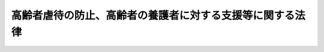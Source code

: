 .. _H17HO124:

==========================================================
高齢者虐待の防止、高齢者の養護者に対する支援等に関する法律
==========================================================

.. raw:: html
    
    
    <b>高齢者虐待の防止、高齢者の養護者に対する支援等に関する法律<br>
    （平成十七年十一月九日法律第百二十四号）</b><br><br><div align="right">最終改正：平成二三年六月二四日法律第七九号</div><br><a name="0000000000000000000000000000000000000000000000000000000000000000000000000000000"></a>
    <br>
    　<a href="#1000000000001000000000000000000000000000000000000000000000000000000000000000000" target="data">第一章　総則（第一条―第五条）</a>
    <br>
    　<a href="#1000000000002000000000000000000000000000000000000000000000000000000000000000000" target="data">第二章　養護者による高齢者虐待の防止、養護者に対する支援等（第六条―第十九条）</a>
    <br>
    　<a href="#1000000000003000000000000000000000000000000000000000000000000000000000000000000" target="data">第三章　養介護施設従事者等による高齢者虐待の防止等（第二十条―第二十五条）</a>
    <br>
    　<a href="#1000000000004000000000000000000000000000000000000000000000000000000000000000000" target="data">第四章　雑則（第二十六条―第二十八条）</a>
    <br>
    　<a href="#1000000000005000000000000000000000000000000000000000000000000000000000000000000" target="data">第五章　罰則（第二十九条・第三十条）</a>
    <br>
    　<a href="#5000000000000000000000000000000000000000000000000000000000000000000000000000000" target="data">附則</a>
    <br><p>　　　<b><a name="1000000000001000000000000000000000000000000000000000000000000000000000000000000">第一章　総則</a>
    </b>
    </p><p>
    </p><div class="arttitle"><a name="1000000000000000000000000000000000000000000000000100000000000000000000000000000">（目的）</a>
    </div><div class="item"><b>第一条</b>
    <a name="1000000000000000000000000000000000000000000000000100000000001000000000000000000"></a>
    　この法律は、高齢者に対する虐待が深刻な状況にあり、高齢者の尊厳の保持にとって高齢者に対する虐待を防止することが極めて重要であること等にかんがみ、高齢者虐待の防止等に関する国等の責務、高齢者虐待を受けた高齢者に対する保護のための措置、養護者の負担の軽減を図ること等の養護者に対する養護者による高齢者虐待の防止に資する支援（以下「養護者に対する支援」という。）のための措置等を定めることにより、高齢者虐待の防止、養護者に対する支援等に関する施策を促進し、もって高齢者の権利利益の擁護に資することを目的とする。
    </div>
    
    <p>
    </p><div class="arttitle"><a name="1000000000000000000000000000000000000000000000000200000000000000000000000000000">（定義等）</a>
    </div><div class="item"><b>第二条</b>
    <a name="1000000000000000000000000000000000000000000000000200000000001000000000000000000"></a>
    　この法律において「高齢者」とは、六十五歳以上の者をいう。
    </div>
    <div class="item"><b><a name="1000000000000000000000000000000000000000000000000200000000002000000000000000000">２</a>
    </b>
    　この法律において「養護者」とは、高齢者を現に養護する者であって養介護施設従事者等（第五項第一号の施設の業務に従事する者及び同項第二号の事業において業務に従事する者をいう。以下同じ。）以外のものをいう。
    </div>
    <div class="item"><b><a name="1000000000000000000000000000000000000000000000000200000000003000000000000000000">３</a>
    </b>
    　この法律において「高齢者虐待」とは、養護者による高齢者虐待及び養介護施設従事者等による高齢者虐待をいう。
    </div>
    <div class="item"><b><a name="1000000000000000000000000000000000000000000000000200000000004000000000000000000">４</a>
    </b>
    　この法律において「養護者による高齢者虐待」とは、次のいずれかに該当する行為をいう。
    <div class="number"><b><a name="1000000000000000000000000000000000000000000000000200000000004000000001000000000">一</a>
    </b>
    　養護者がその養護する高齢者について行う次に掲げる行為<div class="para1"><b>イ</b>　高齢者の身体に外傷が生じ、又は生じるおそれのある暴行を加えること。</div>
    <div class="para1"><b>ロ</b>　高齢者を衰弱させるような著しい減食又は長時間の放置、養護者以外の同居人によるイ、ハ又はニに掲げる行為と同様の行為の放置等養護を著しく怠ること。</div>
    <div class="para1"><b>ハ</b>　高齢者に対する著しい暴言又は著しく拒絶的な対応その他の高齢者に著しい心理的外傷を与える言動を行うこと。</div>
    <div class="para1"><b>ニ</b>　高齢者にわいせつな行為をすること又は高齢者をしてわいせつな行為をさせること。</div>
    
    </div>
    <div class="number"><b><a name="1000000000000000000000000000000000000000000000000200000000004000000002000000000">二</a>
    </b>
    　養護者又は高齢者の親族が当該高齢者の財産を不当に処分することその他当該高齢者から不当に財産上の利益を得ること。
    </div>
    </div>
    <div class="item"><b><a name="1000000000000000000000000000000000000000000000000200000000005000000000000000000">５</a>
    </b>
    　この法律において「養介護施設従事者等による高齢者虐待」とは、次のいずれかに該当する行為をいう。
    <div class="number"><b><a name="1000000000000000000000000000000000000000000000000200000000005000000001000000000">一</a>
    </b>
    　<a href="/cgi-bin/idxrefer.cgi?H_FILE=%8f%ba%8e%4f%94%aa%96%40%88%ea%8e%4f%8e%4f&amp;REF_NAME=%98%56%90%6c%95%9f%8e%83%96%40&amp;ANCHOR_F=&amp;ANCHOR_T=" target="inyo">老人福祉法</a>
    （昭和三十八年法律第百三十三号）<a href="/cgi-bin/idxrefer.cgi?H_FILE=%8f%ba%8e%4f%94%aa%96%40%88%ea%8e%4f%8e%4f&amp;REF_NAME=%91%e6%8c%dc%8f%f0%82%cc%8e%4f&amp;ANCHOR_F=1000000000000000000000000000000000000000000000000500300000000000000000000000000&amp;ANCHOR_T=1000000000000000000000000000000000000000000000000500300000000000000000000000000#1000000000000000000000000000000000000000000000000500300000000000000000000000000" target="inyo">第五条の三</a>
    に規定する老人福祉施設若しくは<a href="/cgi-bin/idxrefer.cgi?H_FILE=%8f%ba%8e%4f%94%aa%96%40%88%ea%8e%4f%8e%4f&amp;REF_NAME=%93%af%96%40%91%e6%93%f1%8f%5c%8b%e3%8f%f0%91%e6%88%ea%8d%80&amp;ANCHOR_F=1000000000000000000000000000000000000000000000002900000000001000000000000000000&amp;ANCHOR_T=1000000000000000000000000000000000000000000000002900000000001000000000000000000#1000000000000000000000000000000000000000000000002900000000001000000000000000000" target="inyo">同法第二十九条第一項</a>
    に規定する有料老人ホーム又は<a href="/cgi-bin/idxrefer.cgi?H_FILE=%95%bd%8b%e3%96%40%88%ea%93%f1%8e%4f&amp;REF_NAME=%89%ee%8c%ec%95%db%8c%af%96%40&amp;ANCHOR_F=&amp;ANCHOR_T=" target="inyo">介護保険法</a>
    （平成九年法律第百二十三号）<a href="/cgi-bin/idxrefer.cgi?H_FILE=%95%bd%8b%e3%96%40%88%ea%93%f1%8e%4f&amp;REF_NAME=%91%e6%94%aa%8f%f0%91%e6%93%f1%8f%5c%88%ea%8d%80&amp;ANCHOR_F=1000000000000000000000000000000000000000000000000800000000021000000000000000000&amp;ANCHOR_T=1000000000000000000000000000000000000000000000000800000000021000000000000000000#1000000000000000000000000000000000000000000000000800000000021000000000000000000" target="inyo">第八条第二十一項</a>
    に規定する地域密着型介護老人福祉施設、<a href="/cgi-bin/idxrefer.cgi?H_FILE=%95%bd%8b%e3%96%40%88%ea%93%f1%8e%4f&amp;REF_NAME=%93%af%8f%f0%91%e6%93%f1%8f%5c%98%5a%8d%80&amp;ANCHOR_F=1000000000000000000000000000000000000000000000000800000000026000000000000000000&amp;ANCHOR_T=1000000000000000000000000000000000000000000000000800000000026000000000000000000#1000000000000000000000000000000000000000000000000800000000026000000000000000000" target="inyo">同条第二十六項</a>
    に規定する介護老人福祉施設、<a href="/cgi-bin/idxrefer.cgi?H_FILE=%95%bd%8b%e3%96%40%88%ea%93%f1%8e%4f&amp;REF_NAME=%93%af%8f%f0%91%e6%93%f1%8f%5c%8e%b5%8d%80&amp;ANCHOR_F=1000000000000000000000000000000000000000000000000800000000027000000000000000000&amp;ANCHOR_T=1000000000000000000000000000000000000000000000000800000000027000000000000000000#1000000000000000000000000000000000000000000000000800000000027000000000000000000" target="inyo">同条第二十七項</a>
    に規定する介護老人保健施設若しくは<a href="/cgi-bin/idxrefer.cgi?H_FILE=%95%bd%8b%e3%96%40%88%ea%93%f1%8e%4f&amp;REF_NAME=%93%af%96%40%91%e6%95%53%8f%5c%8c%dc%8f%f0%82%cc%8e%6c%8f%5c%98%5a%91%e6%88%ea%8d%80&amp;ANCHOR_F=1000000000000000000000000000000000000000000000011504600000001000000000000000000&amp;ANCHOR_T=1000000000000000000000000000000000000000000000011504600000001000000000000000000#1000000000000000000000000000000000000000000000011504600000001000000000000000000" target="inyo">同法第百十五条の四十六第一項</a>
    に規定する地域包括支援センター（以下「養介護施設」という。）の業務に従事する者が、当該養介護施設に入所し、その他当該養介護施設を利用する高齢者について行う次に掲げる行為<div class="para1"><b>イ</b>　高齢者の身体に外傷が生じ、又は生じるおそれのある暴行を加えること。</div>
    <div class="para1"><b>ロ</b>　高齢者を衰弱させるような著しい減食又は長時間の放置その他の高齢者を養護すべき職務上の義務を著しく怠ること。</div>
    <div class="para1"><b>ハ</b>　高齢者に対する著しい暴言又は著しく拒絶的な対応その他の高齢者に著しい心理的外傷を与える言動を行うこと。</div>
    <div class="para1"><b>ニ</b>　高齢者にわいせつな行為をすること又は高齢者をしてわいせつな行為をさせること。</div>
    <div class="para1"><b>ホ</b>　高齢者の財産を不当に処分することその他当該高齢者から不当に財産上の利益を得ること。</div>
    
    </div>
    <div class="number"><b><a name="1000000000000000000000000000000000000000000000000200000000005000000002000000000">二</a>
    </b>
    　<a href="/cgi-bin/idxrefer.cgi?H_FILE=%8f%ba%8e%4f%94%aa%96%40%88%ea%8e%4f%8e%4f&amp;REF_NAME=%98%56%90%6c%95%9f%8e%83%96%40%91%e6%8c%dc%8f%f0%82%cc%93%f1%91%e6%88%ea%8d%80&amp;ANCHOR_F=1000000000000000000000000000000000000000000000000500200000001000000000000000000&amp;ANCHOR_T=1000000000000000000000000000000000000000000000000500200000001000000000000000000#1000000000000000000000000000000000000000000000000500200000001000000000000000000" target="inyo">老人福祉法第五条の二第一項</a>
    に規定する老人居宅生活支援事業又は<a href="/cgi-bin/idxrefer.cgi?H_FILE=%95%bd%8b%e3%96%40%88%ea%93%f1%8e%4f&amp;REF_NAME=%89%ee%8c%ec%95%db%8c%af%96%40%91%e6%94%aa%8f%f0%91%e6%88%ea%8d%80&amp;ANCHOR_F=1000000000000000000000000000000000000000000000000800000000001000000000000000000&amp;ANCHOR_T=1000000000000000000000000000000000000000000000000800000000001000000000000000000#1000000000000000000000000000000000000000000000000800000000001000000000000000000" target="inyo">介護保険法第八条第一項</a>
    に規定する居宅サービス事業、<a href="/cgi-bin/idxrefer.cgi?H_FILE=%95%bd%8b%e3%96%40%88%ea%93%f1%8e%4f&amp;REF_NAME=%93%af%8f%f0%91%e6%8f%5c%8e%6c%8d%80&amp;ANCHOR_F=1000000000000000000000000000000000000000000000000800000000014000000000000000000&amp;ANCHOR_T=1000000000000000000000000000000000000000000000000800000000014000000000000000000#1000000000000000000000000000000000000000000000000800000000014000000000000000000" target="inyo">同条第十四項</a>
    に規定する地域密着型サービス事業、<a href="/cgi-bin/idxrefer.cgi?H_FILE=%95%bd%8b%e3%96%40%88%ea%93%f1%8e%4f&amp;REF_NAME=%93%af%8f%f0%91%e6%93%f1%8f%5c%8e%4f%8d%80&amp;ANCHOR_F=1000000000000000000000000000000000000000000000000800000000023000000000000000000&amp;ANCHOR_T=1000000000000000000000000000000000000000000000000800000000023000000000000000000#1000000000000000000000000000000000000000000000000800000000023000000000000000000" target="inyo">同条第二十三項</a>
    に規定する居宅介護支援事業、<a href="/cgi-bin/idxrefer.cgi?H_FILE=%95%bd%8b%e3%96%40%88%ea%93%f1%8e%4f&amp;REF_NAME=%93%af%96%40%91%e6%94%aa%8f%f0%82%cc%93%f1%91%e6%88%ea%8d%80&amp;ANCHOR_F=1000000000000000000000000000000000000000000000000800200000001000000000000000000&amp;ANCHOR_T=1000000000000000000000000000000000000000000000000800200000001000000000000000000#1000000000000000000000000000000000000000000000000800200000001000000000000000000" target="inyo">同法第八条の二第一項</a>
    に規定する介護予防サービス事業、<a href="/cgi-bin/idxrefer.cgi?H_FILE=%95%bd%8b%e3%96%40%88%ea%93%f1%8e%4f&amp;REF_NAME=%93%af%8f%f0%91%e6%8f%5c%8e%6c%8d%80&amp;ANCHOR_F=1000000000000000000000000000000000000000000000000800200000014000000000000000000&amp;ANCHOR_T=1000000000000000000000000000000000000000000000000800200000014000000000000000000#1000000000000000000000000000000000000000000000000800200000014000000000000000000" target="inyo">同条第十四項</a>
    に規定する地域密着型介護予防サービス事業若しくは<a href="/cgi-bin/idxrefer.cgi?H_FILE=%95%bd%8b%e3%96%40%88%ea%93%f1%8e%4f&amp;REF_NAME=%93%af%8f%f0%91%e6%8f%5c%94%aa%8d%80&amp;ANCHOR_F=1000000000000000000000000000000000000000000000000800200000018000000000000000000&amp;ANCHOR_T=1000000000000000000000000000000000000000000000000800200000018000000000000000000#1000000000000000000000000000000000000000000000000800200000018000000000000000000" target="inyo">同条第十八項</a>
    に規定する介護予防支援事業（以下「養介護事業」という。）において業務に従事する者が、当該養介護事業に係るサービスの提供を受ける高齢者について行う前号イからホまでに掲げる行為
    </div>
    </div>
    <div class="item"><b><a name="1000000000000000000000000000000000000000000000000200000000006000000000000000000">６</a>
    </b>
    　六十五歳未満の者であって養介護施設に入所し、その他養介護施設を利用し、又は養介護事業に係るサービスの提供を受ける障害者（<a href="/cgi-bin/idxrefer.cgi?H_FILE=%8f%ba%8e%6c%8c%dc%96%40%94%aa%8e%6c&amp;REF_NAME=%8f%e1%8a%51%8e%d2%8a%ee%96%7b%96%40&amp;ANCHOR_F=&amp;ANCHOR_T=" target="inyo">障害者基本法</a>
    （昭和四十五年法律第八十四号）<a href="/cgi-bin/idxrefer.cgi?H_FILE=%8f%ba%8e%6c%8c%dc%96%40%94%aa%8e%6c&amp;REF_NAME=%91%e6%93%f1%8f%f0%91%e6%88%ea%8d%86&amp;ANCHOR_F=1000000000000000000000000000000000000000000000000200000000006000000001000000000&amp;ANCHOR_T=1000000000000000000000000000000000000000000000000200000000006000000001000000000#1000000000000000000000000000000000000000000000000200000000006000000001000000000" target="inyo">第二条第一号</a>
    に規定する障害者をいう。）については、高齢者とみなして、養介護施設従事者等による高齢者虐待に関する規定を適用する。
    </div>
    
    <p>
    </p><div class="arttitle"><a name="1000000000000000000000000000000000000000000000000300000000000000000000000000000">（国及び地方公共団体の責務等）</a>
    </div><div class="item"><b>第三条</b>
    <a name="1000000000000000000000000000000000000000000000000300000000001000000000000000000"></a>
    　国及び地方公共団体は、高齢者虐待の防止、高齢者虐待を受けた高齢者の迅速かつ適切な保護及び適切な養護者に対する支援を行うため、関係省庁相互間その他関係機関及び民間団体の間の連携の強化、民間団体の支援その他必要な体制の整備に努めなければならない。
    </div>
    <div class="item"><b><a name="1000000000000000000000000000000000000000000000000300000000002000000000000000000">２</a>
    </b>
    　国及び地方公共団体は、高齢者虐待の防止及び高齢者虐待を受けた高齢者の保護並びに養護者に対する支援が専門的知識に基づき適切に行われるよう、これらの職務に携わる専門的な人材の確保及び資質の向上を図るため、関係機関の職員の研修等必要な措置を講ずるよう努めなければならない。
    </div>
    <div class="item"><b><a name="1000000000000000000000000000000000000000000000000300000000003000000000000000000">３</a>
    </b>
    　国及び地方公共団体は、高齢者虐待の防止及び高齢者虐待を受けた高齢者の保護に資するため、高齢者虐待に係る通報義務、人権侵犯事件に係る救済制度等について必要な広報その他の啓発活動を行うものとする。
    </div>
    
    <p>
    </p><div class="arttitle"><a name="1000000000000000000000000000000000000000000000000400000000000000000000000000000">（国民の責務）</a>
    </div><div class="item"><b>第四条</b>
    <a name="1000000000000000000000000000000000000000000000000400000000001000000000000000000"></a>
    　国民は、高齢者虐待の防止、養護者に対する支援等の重要性に関する理解を深めるとともに、国又は地方公共団体が講ずる高齢者虐待の防止、養護者に対する支援等のための施策に協力するよう努めなければな等）
    </div><div class="item"><b>第五条</b>
    <a name="1000000000000000000000000000000000000000000000000500000000001000000000000000000"></a>
    　養介護施設、病院、保健所その他高齢者の福祉に業務上関係のある団体及び養介護施設従事者等、医師、保健師、弁護士その他高齢者の福祉に職務上関係のある者は、高齢者虐待を発見しやすい立場にあることを自覚し、高齢者虐待の早期発見に努めなければならない。
    </div>
    <div class="item"><b><a name="1000000000000000000000000000000000000000000000000500000000002000000000000000000">２</a>
    </b>
    　前項に規定する者は、国及び地方公共団体が講ずる高齢者虐待の防止のための啓発活動及び高齢者虐待を受けた高齢者の保護のための施策に協力するよう努めなければならない。
    </div>
    
    
    <p>　　　<b><a name="1000000000002000000000000000000000000000000000000000000000000000000000000000000">第二章　養護者による高齢者虐待の防止、養護者に対する支援等</a>
    </b>
    </p><p>
    </p><div class="arttitle"><a name="1000000000000000000000000000000000000000000000000600000000000000000000000000000">（相談、指導及び助言）</a>
    </div><div class="item"><b>第六条</b>
    <a name="1000000000000000000000000000000000000000000000000600000000001000000000000000000"></a>
    　市町村は、養護者による高齢者虐待の防止及び養護者による高齢者虐待を受けた高齢者の保護のため、高齢者及び養護者に対して、相談、指導及び助言を行うものとする。
    </div>
    
    <p>
    </p><div class="arttitle"><a name="1000000000000000000000000000000000000000000000000700000000000000000000000000000">（養護者による高齢者虐待に係る通報等）</a>
    </div><div class="item"><b>第七条</b>
    <a name="1000000000000000000000000000000000000000000000000700000000001000000000000000000"></a>
    　養護者による高齢者虐待を受けたと思われる高齢者を発見した者は、当該高齢者の生命又は身体に重大な危険が生じている場合は、速やかに、これを市町村に通報しなければならない。
    </div>
    <div class="item"><b><a name="1000000000000000000000000000000000000000000000000700000000002000000000000000000">２</a>
    </b>
    　前項に定める場合のほか、養護者による高齢者虐待を受けたと思われる高齢者を発見した者は、速やかに、これを市町村に通報するよう努めなければならない。
    </div>
    <div class="item"><b><a name="1000000000000000000000000000000000000000000000000700000000003000000000000000000">３</a>
    </b>
    　<a href="/cgi-bin/idxrefer.cgi?H_FILE=%96%be%8e%6c%81%5a%96%40%8e%6c%8c%dc&amp;REF_NAME=%8c%59%96%40&amp;ANCHOR_F=&amp;ANCHOR_T=" target="inyo">刑法</a>
    （明治四十年法律第四十五号）の秘密漏示罪の規定その他の守秘義務に関する法律の規定は、前二項の規定による通報をすることを妨げるものと解釈してはならない。
    </div>
    
    <p>
    </p><div class="item"><b><a name="1000000000000000000000000000000000000000000000000800000000000000000000000000000">第八条</a>
    </b>
    <a name="100000000000000000000000000000000%E8%80%85%E3%82%92%E4%B8%80%E6%99%82%E7%9A%84%E3%81%AB%E4%BF%9D%E8%AD%B7%E3%81%99%E3%82%8B%E3%81%9F%E3%82%81%E8%BF%85%E9%80%9F%E3%81%AB&lt;A%20HREF=" target="inyo">老人福祉法第二十条の三</a>
    に規定する老人短期入所施設等に入所させる等、適切に、<a href="/cgi-bin/idxrefer.cgi?H_FILE=%8f%ba%8e%4f%94%aa%96%40%88%ea%8e%4f%8e%4f&amp;REF_NAME=%93%af%96%40%91%e6%8f%5c%8f%f0%82%cc%8e%6c%91%e6%88%ea%8d%80&amp;ANCHOR_F=1000000000000000000000000000000000000000000000001000400000001000000000000000000&amp;ANCHOR_T=1000000000000000000000000000000000000000000000001000400000001000000000000000000#1000000000000000000000000000000000000000000000001000400000001000000000000000000" target="inyo">同法第十条の四第一項</a>
    若しくは<a href="/cgi-bin/idxrefer.cgi?H_FILE=%8f%ba%8e%4f%94%aa%96%40%88%ea%8e%4f%8e%4f&amp;REF_NAME=%91%e6%8f%5c%88%ea%8f%f0%91%e6%88%ea%8d%80&amp;ANCHOR_F=1000000000000000000000000000000000000000000000001100000000001000000000000000000&amp;ANCHOR_T=1000000000000000000000000000000000000000000000001100000000001000000000000000000#1000000000000000000000000000000000000000000000001100000000001000000000000000000" target="inyo">第十一条第一項</a>
    の規定による措置を講じ、又は、適切に、<a href="/cgi-bin/idxrefer.cgi?H_FILE=%8f%ba%8e%4f%94%aa%96%40%88%ea%8e%4f%8e%4f&amp;REF_NAME=%93%af%96%40%91%e6%8e%4f%8f%5c%93%f1%8f%f0&amp;ANCHOR_F=1000000000000000000000000000000000000000000000003200000000000000000000000000000&amp;ANCHOR_T=1000000000000000000000000000000000000000000000003200000000000000000000000000000#1000000000000000000000000000000000000000000000003200000000000000000000000000000" target="inyo">同法第三十二条</a>
    の規定により審判の請求をするものとする。
    </div>
    
    <p>
    </p><div class="arttitle"><a name="1000000000000000000000000000000000000000000000001000000000000000000000000000000">（居室の確保）</a>
    </div><div class="item"><b>第十条</b>
    <a name="1000000000000000000000000000000000000000000000001000000000001000000000000000000"></a>
    　市町村は、養護者による高齢者虐待を受けた高齢者について<a href="/cgi-bin/idxrefer.cgi?H_FILE=%8f%ba%8e%4f%94%aa%96%40%88%ea%8e%4f%8e%4f&amp;REF_NAME=%98%56%90%6c%95%9f%8e%83%96%40%91%e6%8f%5c%8f%f0%82%cc%8e%6c%91%e6%88%ea%8d%80%91%e6%8e%4f%8d%86&amp;ANCHOR_F=1000000000000000000000000000000000000000000000001000400000001000000003000000000&amp;ANCHOR_T=1000000000000000000000000000000000000000000000001000400000001000000003000000000#1000000000000000000000000000000000000000000000001000400000001000000003000000000" target="inyo">老人福祉法第十条の四第一項第三号</a>
    又は<a href="/cgi-bin/idxrefer.cgi?H_FILE=%8f%ba%8e%4f%94%aa%96%40%88%ea%8e%4f%8e%4f&amp;REF_NAME=%91%e6%8f%5c%88%ea%8f%f0%91%e6%88%ea%8d%80%91%e6%88%ea%8d%86&amp;ANCHOR_F=1000000000000000000000000000000000000000000000001100000000001000000001000000000&amp;ANCHOR_T=1000000000000000000000000000000000000000000000001100000000001000000001000000000#1000000000000000000000000000000000000000000000001100000000001000000001000000000" target="inyo">第十一条第一項第一号</a>
    若しくは<a href="/cgi-bin/idxrefer.cgi?H_FILE=%8f%ba%8e%4f%94%aa%96%40%88%ea%8e%4f%8e%4f&amp;REF_NAME=%91%e6%93%f1%8d%86&amp;ANCHOR_F=1000000000000000000000000000000000000000000000001100000000001000000002000000000&amp;ANCHOR_T=1000000000000000000000000000000000000000000000001100000000001000000002000000000#1000000000000000000000000000000000000000000000001100000000001000000002000000000" target="inyo">第二号</a>
    の規定による措置を採るために必要な居室を確保するための措置を講ずるものとする。
    </div>
    
    <p>
    </p><div class="arttitle"><a name="1000000000000000000000000000000000000000000000001100000000000000000000000000000">（立入調査）</a>
    </div><div class="item"><b>第十一条</b>
    <a name="1000000000000000000000000000000000000000000000001100000000001000000000000000000"></a>
    　市町村長は、養護者による高齢者虐待により高齢者の生命又は身体に重大な危険が生じているおそれがあると認めるときは、<a href="/cgi-bin/idxrefer.cgi?H_FILE=%95%bd%8b%e3%96%40%88%ea%93%f1%8e%4f&amp;REF_NAME=%89%ee%8c%ec%95%db%8c%af%96%40%91%e6%95%53%8f%5c%8c%dc%8f%f0%82%cc%8e%6c%8f%5c%98%5a%91%e6%93%f1%8d%80&amp;ANCHOR_F=1000000000000000000000000000000000000000000000011504600000002000000000000000000&amp;ANCHOR_T=1000000000000000000000000000000000000000000000011504600000002000000000000000000#1000000000000000000000000000000000000000000000011504600000002000000000000000000" target="inyo">介護保険法第百十五条の四十六第二項</a>
    の規定により設置する地域包括支援センターの職員その他の高齢者の福祉に関する事務に従事する職員をして、当該高齢者の住所又は居所に立ち入り、必要な調査又は質問をさせることができる。
    </div>
    <div class="item"><b><a name="1000000000000000000000000000000000000000000000001100000000002000000000000000000">２</a>
    </b>
    　前項の規定による立入り及び調査又は質問を行う場合においては、当該職員は、その身分を示す証明書を携帯し、関係者の請求があるときは、これを提示しなければならない。
    </div>
    <div class="item"><b><a name="1000000000000000000000000000000000000000000000001100000000003000000000000000000">３</a>
    </b>
    　第一項の規定による立入り及び調査又は質問を行う権限は、犯罪捜査のために認められたものと解釈してはならない。
    </div>
    
    <p>
    </p><div class="arttitle"><a name="1000000000000000000000000000000000000000000000001200000000000000000000000000000">（警察署長に対する援助要請等）</a>
    </div><div class="item"><b>第十二条</b>
    <a name="1000000000000000000000000000000000000000000000001200000000001000000000000000000"></a>
    　市町村長は、前条第一項の規定による立入り及び調査又は質問をさせようとする場合において、これらの職務の執行に際し必要があると認めるときは、当該高齢者の住所又は居所の所在地を管轄する警察署長に対し援助を求めることができる。
    </div>
    <div class="item"><b><a name="1000000000000000000000000000000000000000000000001200000000002000000000000000000">２</a>
    </b>
    　市町村長は、高齢者の生命又は身体の安全の確保に万全を期する観点から、必要に応じ適切に、前項の規定により警察署長に対し援助を求めなければならない。
    </div>
    <div class="item"><b><a name="1000000000000000000000000000000000000000000000001200000000003000000000000000000">３</a>
    </b>
    　警察署長は、第一項の規定による援助の求めを受けた場合において、高齢者の生命又は身体の安全を確保するため必要と認めるときは、速やかに、所属の警察官に、同項の職務の執行を援助するために必要な<a href="/cgi-bin/idxrefer.cgi?H_FILE=%8f%ba%93%f1%8e%4f%96%40%88%ea%8e%4f%98%5a&amp;REF_NAME=%8c%78%8e%40%8a%af%90%45%96%b1%8e%b7%8d%73%96%40&amp;ANCHOR_F=&amp;ANCHOR_T=" target="inyo">警察官職務執行法</a>
    （昭和二十三年法律第百三十六号）その他の法令の定めるところによる措置を講じさせるよう努めなければならない。
    </div>
    
    <p>
    </p><div class="arttitle"><a name="1000000000000000000000000000000000000000000000001300000000000000000000000000000">（面会の制限）</a>
    </div><div class="item"><b>第十三条</b>
    <a name="1000000000000000000000000000000000000000000000001300000000001000000000000000000"></a>
    　養護者による高齢者虐待を受けた高齢者について<a href="/cgi-bin/idxrefer.cgi?H_FILE=%8f%ba%8e%4f%94%aa%96%40%88%ea%8e%4f%8e%4f&amp;REF_NAME=%98%56%90%6c%95%9f%8e%83%96%40%91%e6%8f%5c%88%ea%8f%f0%91%e6%88%ea%8d%80%91%e6%93%f1%8d%86&amp;ANCHOR_F=1000000000000000000000000000000000000000000000001100000000001000000002000000000&amp;ANCHOR_T=1000000000000000000000000000000000000000000000001100000000001000000002000000000#1000000000000000000000000000000000000000000000001100000000001000000002000000000" target="inyo">老人福祉法第十一条第一項第二号</a>
    又は<a href="/cgi-bin/idxrefer.cgi?H_FILE=%8f%ba%8e%4f%94%aa%96%40%88%ea%8e%4f%8e%4f&amp;REF_NAME=%91%e6%8e%4f%8d%86&amp;ANCHOR_F=1000000000000000000000000000000000000000000000001100000000001000000003000000000&amp;ANCHOR_T=1000000000000000000000000000000000000000000000001100000000001000000003000000000#1000000000000000000000000000000000000000000000001100000000001000000003000000000" target="inyo">第三号</a>
    の措置が採られた場合においては、市町村長又は当該措置に係る養介護施設の長は、養護者による高齢者虐待の防止及び当該高齢者の保護の観点から、当該養護者による高齢者虐待を行った養護者について当該高齢者との面会を制限することができる。
    </div>
    
    <p>
    </p><div class="arttitle"><a name="1000000000000000000000000000000000000000000000001400000000000000000000000000000">（養護者の支援）</a>
    </div><div class="item"><b>第十四条</b>
    <a name="1000000000000000000000000000000000000000000000001400000000001000000000000000000"></a>
    　市町村は、第六条に規定するもののほか、養護者の負担の軽減のため、養護者に対する相談、指導及び助言その他必要な措置を講ずるものとする。
    </div>
    <div class="item"><b><a name="1000000000000000000000000000000000000000000000001400000000002000000000000000000">２</a>
    </b>
    　市町村は、前項の措置として、養護者の心身の状態に照らしその養護の負担の軽減を図るため緊急の必要があると認める場合に高齢者が短期間養護を受けるために必要となる居室を確保するための措置を講ずるものとする。
    </div>
    
    <p>
    </p><div class="arttitle"><a name="1000000000000000000000000000000000000000000000001500000000000000000000000000000">（専門的に従事する職員の確保）</a>
    </div><div class="item"><b>第十五条</b>
    <a name="1000000000000000000000000000000000000000000000001500000000001000000000000000000"></a>
    　市町村は、養護者による高齢者虐待の防止、養護者による高齢者虐待を受けた高齢者の保護及び養護者に対する支援を適切に実施するために、これらの事務に専門的に従事する職員を確保するよう努めなければならない。
    </div>
    
    <p>
    </p><div class="arttitle"><a name="1000000000000000000000000000000000000000000000001600000000000000000000000000000">（連携協力体制）</a>
    </div><div class="item"><b>第十六条</b>
    <a name="1000000000000000000000000000000000000000000000001600000000001000000000000000000"></a>
    　市町村は、養護者による高齢者虐待の防止、養護者による高齢者虐待を受けた高齢者の保護及び養護者に対する支援を適切に実施するため、<a href="/cgi-bin/idxrefer.cgi?H_FILE=%8f%ba%8e%4f%94%aa%96%40%88%ea%8e%4f%8e%4f&amp;REF_NAME=%98%56%90%6c%95%9f%8e%83%96%40%91%e6%93%f1%8f%5c%8f%f0%82%cc%8e%b5%82%cc%93%f1%91%e6%88%ea%8d%80&amp;ANCHOR_F=1000000000000000000000000000000000000000000000002000700200001000000000000000000&amp;ANCHOR_T=1000000000000000000000000000000000000000000000002000700200001000000000000000000#1000000000000000000000000000000000000000000000002000700200001000000000000000000" target="inyo">老人福祉法第二十条の七の二第一項</a>
    に規定する老人介護支援センター、<a href="/cgi-bin/idxrefer.cgi?H_FILE=%95%bd%8b%e3%96%40%88%ea%93%f1%8e%4f&amp;REF_NAME=%89%ee%8c%ec%95%db%8c%af%96%40%91%e6%95%53%8f%5c%8c%dc%8f%f0%82%cc%8e%6c%8f%5c%98%5a%91%e6%8e%4f%8d%80&amp;ANCHOR_F=1000000000000000000000000000000000000000000000011504600000003000000000000000000&amp;ANCHOR_T=1000000000000000000000000000000000000000000000011504600000003000000000000000000#1000000000000000000000000000000000000000000000011504600000003000000000000000000" target="inyo">介護保険法第百十五条の四十六第三項</a>
    の規定により設置された地域包括支援センターその他関係機関、民間団体等との連携協力体制を整備しなければならない。この場合において、養護者による高齢者虐待にいつでも迅速に対応することができるよう、特に配慮しなければならない。
    </div>
    
    <p>
    </p><div class="arttitle"><a name="1000000000000000000000000000000000000000000000001700000000000000000000000000000">（事務の委託）</a>
    </div><div class="item"><b>第十七条</b>
    <a name="1000000000000000000000000000000000000000000000001700000000001000000000000000000"></a>
    　市町村は、高齢者虐待対応協力者のうち適当と認められるものに、第六条の規定による相談、指導及び助言、第七条第一項若しくは第二項の規定による通報又は第九条第一項に規定する届出の受理、同項の規定による高齢者の安全の確認その他通報又は届出に係る事実の確認のための措置並びに第十四条第一項の規定による養護者の負担の軽減のための措置に関する事務の全部又は一部を委託することができる。
    </div>
    <div class="item"><b><a name="1000000000000000000000000000000000000000000000001700000000002000000000000000000">２</a>
    </b>
    　前項の規定による委託を受けた高齢者虐待対応協力者若しくはその役員若しくは職員又はこれらの者であった者は、正当な理由なしに、その委託を受けた事務に関して知り得た秘密を漏らしてはならない。
    </div>
    <div class="item"><b><a name="1000000000000000000000000000000000000000000000001700000000003000000000000000000">３</a>
    </b>
    　第一項の規定により第七条第一項若しくは第二項の規定による通報又は第九条第一項に規定する届出の受理に関する事務の委託を受けた高齢者虐待対応協力者が第七条第一項若しくは第二項の規定による通報又は第九条第一項に規定する届出を受けた場合には、当該通報又は届出を受けた高齢者虐待対応協力者又はその役員若しくは職員は、その職務上知り得た事項であって当該通報又は届出をした者を特定させるものを漏らしてはならない。
    </div>
    
    <p>
    </p><div class="arttitle"><a name="1000000000000000000000000000000000000000000000001800000000000000000000000000000">（周知）</a>
    </div><div class="item"><b>第十八条</b>
    <a name="1000000000000000000000000000000000000000000000001800000000001000000000000000000"></a>
    　市町村は、養護者による高齢者虐待の防止、第七条第一項若しくは第二項の規定による通報又は第九条第一項に規定する届出の受理、養護者による高齢者虐待を受けた高齢者の保護、養護者に対する支援等に関する事務についての窓口となる部局及び高齢者虐待対応協力者の名称を明示すること等により、当該部局及び高齢者虐待対応協力者を周知させなければならない。
    </div>
    
    <p>
    </p><div class="arttitle"><a name="1000000000000000000000000000000000000000000000001900000000000000000000000000000">（都道府県の援助等）</a>
    </div><div class="item"><b>第十九条</b>
    <a name="1000000000000000000000000000000000000000000000001900000000001000000000000000000"></a>
    　都道府県は、この章の規定により市町村が行う措置の実施に関し、市町村相互間の連絡調整、市町村に対する情報の提供その他必要な援助を行うものとする。
    </div>
    <div class="item"><b><a name="1000000000000000000000000000000000000000000000001900000000002000000000000000000">２</a>
    </b>
    　都道府県は、この章の規定により市町村が行う措置の適切な実施を確保するため必要があると認めるときは、市町村に対し、必要な助言を行うことができる。
    </div>
    
    
    <p>　　　<b><a name="1000000000003000000000000000000000000000000000000000000000000000000000000000000">第三章　養介護施設従事者等による高齢者虐待の防止等</a>
    </b>
    </p><p>
    </p><div class="arttitle"><a name="1000000000000000000000000000000000000000000000002000000000000000000000000000000">（養介護施設従事者等による高齢者虐待の防止等のための措置）</a>
    </div><div class="item"><b>第二十条</b>
    <a name="1000000000000000000000000000000000000000000000002000000000001000000000000000000"></a>
    　養介護施設の設置者又は養介護事業を行う者は、養介護施設従事者等の研修の実施、当該養介護施設に入所し、その他当該養介護施設を利用し、又は当該養介護事業に係るサービスの提供を受ける高齢者及びその家族からの苦情の処理の体制の整備その他の養介護施設従事者等による高齢者虐待の防止等のための措置を講ずるものとする。
    </div>
    
    <p>
    </p><div class="arttitle"><a name="1000000000000000000000000000000000000000000000002100000000000000000000000000000">（養介護施設従事者等による高齢者虐待に係る通報等）</a>
    </div><div class="item"><b>第二十一条</b>
    <a name="1000000000000000000000000000000000000000000000002100000000001000000000000000000"></a>
    　養介護施設従事者等は、当該養介護施設従事者等がその業務に従事している養介護施設又は養介護事業（当該養介護施設の設置者若しくは当該養介護事業を行う者が設置する養介護施設又はこれらの者が行う養介護事業を含む。）において業務に従事する養介護施設従事者等による高齢者虐待を受けたと思われる高齢者を発見した場合は、速やかに、これを市町村に通報しなければならない。
    </div>
    <div class="item"><b><a name="1000000000000000000000000000000000000000000000002100000000002000000000000000000">２</a>
    </b>
    　前項に定める場合のほか、養介護施設従事者等による高齢者虐待を受けたと思われる高齢者を発見した者は、当該高齢者の生命又は身体に重大な危険が生じている場合は、速やかに、これを市町村に通報しなければならない。
    </div>
    <div class="item"><b><a name="1000000000000000000000000000000000000000000000002100000000003000000000000000000">３</a>
    </b>
    　前二項に定める場合のほか、養介護施設従事者等による高齢者虐待を受けたと思われる高齢者を発見した者は、速やかに、これを市町村に通報するよう努めなければならない。
    </div>
    <div class="item"><b><a name="1000000000000000000000000000000000000000000000002100000000004000000000000000000">４</a>
    </b>
    　養介護施設従事者等による高齢者虐待を受けた高齢者は、その旨を市町村に届け出ることができる。
    </div>
    <div class="item"><b><a name="1000000000000000000000000000000000000000000000002100000000005000000000000000000">５</a>
    </b>
    　第十八条の規定は、第一項から第三項までの規定による通報又は前項の規定による届出の受理に関する事務を担当する部局の周知について準用する。
    </div>
    <div class="item"><b><a name="1000000000000000000000000000000000000000000000002100000000006000000000000000000">６</a>
    </b>
    　<a href="/cgi-bin/idxrefer.cgi?H_FILE=%96%be%8e%6c%81%5a%96%40%8e%6c%8c%dc&amp;REF_NAME=%8c%59%96%40&amp;ANCHOR_F=&amp;ANCHOR_T=" target="inyo">刑法</a>
    の秘密漏示罪の規定その他の守秘義務に関する法律の規定は、第一項から第三項までの規定による通報（虚偽であるもの及び過失によるものを除く。次項において同じ。）をすることを妨げるものと解釈してはならない。
    </div>
    <div class="item"><b><a name="1000000000000000000000000000000000000000000000002100000000007000000000000000000">７</a>
    </b>
    　養介護施設従事者等は、第一項から第三項までの規定による通報をしたことを理由として、解雇その他不利益な取扱いを受けない。
    </div>
    
    <p>
    </p><div class="item"><b><a name="1000000000000000000000000000000000000000000000002200000000000000000000000000000">第二十二条</a>
    </b>
    <a name="1000000000000000000000000000000000000000000000002200000000001000000000000000000"></a>
    　市町村は、前条第一項から第三項までの規定による通報又は同条第四項の規定による届出を受けたときは、厚生労働省令で定めるところにより、当該通報又は届出に係る養介護施設従事者等による高齢者虐待に関する事項を、当該養介護施設従事者等による高齢者虐待に係る養介護施設又は当該養介護施設従事者等による高齢者虐待に係る養介護事業の事業所の所在地の都道府県に報告しなければならない。
    </div>
    <div class="item"><b><a name="1000000000000000000000000000000000000000000000002200000000002000000000000000000">２</a>
    </b>
    　前項の規定は、<a href="/cgi-bin/idxrefer.cgi?H_FILE=%8f%ba%93%f1%93%f1%96%40%98%5a%8e%b5&amp;REF_NAME=%92%6e%95%fb%8e%a9%8e%a1%96%40&amp;ANCHOR_F=&amp;ANCHOR_T=" target="inyo">地方自治法</a>
    （昭和二十二年法律第六十七号）<a href="/cgi-bin/idxrefer.cgi?H_FILE=%8f%ba%93%f1%93%f1%96%40%98%5a%8e%b5&amp;REF_NAME=%91%e6%93%f1%95%53%8c%dc%8f%5c%93%f1%8f%f0%82%cc%8f%5c%8b%e3%91%e6%88%ea%8d%80&amp;ANCHOR_F=1000000000000000000000000000000000000000000000025201900000001000000000000000000&amp;ANCHOR_T=1000000000000000000000000000000000000000000000025201900000001000000000000000000#1000000000000000000000000000000000000000000000025201900000001000000000000000000" target="inyo">第二百五十二条の十九第一項</a>
    の指定都市及び<a href="/cgi-bin/idxrefer.cgi?H_FILE=%8f%ba%93%f1%93%f1%96%40%98%5a%8e%b5&amp;REF_NAME=%93%af%96%40%91%e6%93%f1%95%53%8c%dc%8f%5c%93%f1%8f%f0%82%cc%93%f1%8f%5c%93%f1%91%e6%88%ea%8d%80&amp;ANCHOR_F=1000000000000000000000000000000000000000000000025202200000001000000000000000000&amp;ANCHOR_T=1000000000000000000000000000000000000000000000025202200000001000000000000000000#1000000000000000000000000000000000000000000000025202200000001000000000000000000" target="inyo">同法第二百五十二条の二十二第一項</a>
    の中核市については、厚生労働省令で定める場合を除き、適用しない。
    </div>
    
    <p>
    </p><div class="item"><b><a name="1000000000000000000000000000000000000000000000002300000000000000000000000000000">第二十三条</a>
    </b>
    <a name="1000000000000000000000000000000000000000000000002300000000001000000000000000000"></a>
    　市町村が第二十一条第一項から第三項までの規定による通報又は同条第四項の規定による届出を受けた場合においては、当該通報又は届出を受けた市町村の職員は、その職務上知り得た事項であって当該通報又は届出をした者を特定させるものを漏らしてはならない。都道府県が前条第一項の規定による報告を受けた場合における当該報告を受けた都道府県の職員についても、同様とする。
    </div>
    
    <p>
    </p><div class="arttitle"><a name="1000000000000000000000000000000000000000000000002400000000000000000000000000000">（通報等を受けた場合の措置）</a>
    </div><div class="item"><b>第二十四条</b>
    <a name="1000000000000000000000000000000000000000000000002400000000001000000000000000000"></a>
    　市町村が第二十一条第一項から第三項までの規定による通報若しくは同条第四項の規定による届出を受け、又は都道府県が第二十二条第一項の規定による報告を受けたときは、市町村長又は都道府県知事は、養介護施設の業務又は養介護事業の適正な運営を確保することにより、当該通報又は届出に係る高齢者に対する養介護施設従事者等による高齢者虐待の防止及び当該高齢者の保護を図るため、<a href="/cgi-bin/idxrefer.cgi?H_FILE=%8f%ba%8e%4f%94%aa%96%40%88%ea%8e%4f%8e%4f&amp;REF_NAME=%98%56%90%6c%95%9f%8e%83%96%40&amp;ANCHOR_F=&amp;ANCHOR_T=" target="inyo">老人福祉法</a>
    又は<a href="/cgi-bin/idxrefer.cgi?H_FILE=%95%bd%8b%e3%96%40%88%ea%93%f1%8e%4f&amp;REF_NAME=%89%ee%8c%ec%95%db%8c%af%96%40&amp;ANCHOR_F=&amp;ANCHOR_T=" target="inyo">介護保険法</a>
    の規定による権限を適切に行使するものとする。
    </div>
    
    <p>
    </p><div class="arttitle"><a name="1000000000000000000000000000000000000000000000002500000000000000000000000000000">（公表）</a>
    </div><div class="item"><b>第二十五条</b>
    <a name="1000000000000000000000000000000000000000000000002500000000001000000000000000000"></a>
    　都道府県知事は、毎年度、養介護施設従事者等による高齢者虐待の状況、養介護施設従事者等による高齢者虐待があった場合にとった措置その他厚生労働省令で定める事項を公表するものとする。
    </div>
    
    
    <p>　　　<b><a name="1000000000004000000000000000000000000000000000000000000000000000000000000000000">第四章　雑則</a>
    </b>
    </p><p>
    </p><div class="arttitle"><a name="1000000000000000000000000000000000000000000000002600000000000000000000000000000">（調査研究）</a>
    </div><div class="item"><b>第二十六条</b>
    <a name="1000000000000000000000000000000000000000000000002600000000001000000000000000000"></a>
    　国は、高齢者虐待の事例の分析を行うとともに、高齢者虐待があった場合の適切な対応方法、高齢者に対する適切な養護の方法その他の高齢者虐待の防止、高齢者虐待を受けた高齢者の保護及び養護者に対する支援に資する事項について調査及び研究を行うものとする。
    </div>
    
    <p>
    </p><div class="arttitle"><a name="1000000000000000000000000000000000000000000000002700000000000000000000000000000">（財産上の不当取引による被害の防止等）</a>
    </div><div class="item"><b>第二十七条</b>
    <a name="1000000000000000000000000000000000000000000000002700000000001000000000000000000"></a>
    　市町村は、養護者、高齢者の親族又は養介護施設従事者等以外の者が不当に財産上の利益を得る目的で高齢者と行う取引（以下「財産上の不当取引」という。）による高齢者の被害について、相談に応じ、若しくは消費生活に関する業務を担当する部局その他の関係機関を紹介し、又は高齢者虐待対応協力者に、財産上の不当取引による高齢者の被害に係る相談若しくは関係機関の紹介の実施を委託するものとする。
    </div>
    <div class="item"><b><a name="1000000000000000000000000000000000000000000000002700000000002000000000000000000">２</a>
    </b>
    　市町村長は、財産上の不当取引の被害を受け、又は受けるおそれのある高齢者について、適切に、<a href="/cgi-bin/idxrefer.cgi?H_FILE=%8f%ba%8e%4f%94%aa%96%40%88%ea%8e%4f%8e%4f&amp;REF_NAME=%98%56%90%6c%95%9f%8e%83%96%40%91%e6%8e%4f%8f%5c%93%f1%8f%f0&amp;ANCHOR_F=1000000000000000000000000000000000000000000000003200000000000000000000000000000&amp;ANCHOR_T=1000000000000000000000000000000000000000000000003200000000000000000000000000000#1000000000000000000000000000000000000000000000003200000000000000000000000000000" target="inyo">老人福祉法第三十二条</a>
    の規定により審判の請求をするものとする。
    </div>
    
    <p>
    </p><div class="arttitle"><a name="1000000000000000000000000000000000000000000000002800000000000000000000000000000">（成年後見制度の利用促進）</a>
    </div><div class="item"><b>第二十八条</b>
    <a name="1000000000000000000000000000000000000000000000002800000000001000000000000000000"></a>
    　国及び地方公共団体は、高齢者虐待の防止及び高齢者虐待を受けた高齢者の保護並びに財産上の不当取引による高齢者の被害の防止及び救済を図るため、成年後見制度の周知のための措置、成年後見制度の利用に係る経済的負担の軽減のための措置等を講ずることにより、成年後見制度が広く利用されるようにしなければならない。
    </div>
    
    
    <p>　　　<b><a name="1000000000005000000000000000000000000000000000000000000000000000000000000000000">第五章　罰則</a>
    </b>
    </p><p>
    </p><div class="item"><b><a name="1000000000000000000000000000000000000000000000002900000000000000000000000000000">第二十九条</a>
    </b>
    <a name="1000000000000000000000000000000000000000000000002900000000001000000000000000000"></a>
    　第十七条第二項の規定に違反した者は、一年以下の懲役又は百万円以下の罰金に処する。
    </div>
    
    <p>
    </p><div class="item"><b><a name="1000000000000000000000000000000000000000000000003000000000000000000000000000000">第三十条</a>
    </b>
    <a name="1000000000000000000000000000000000000000000000003000000000001000000000000000000"></a>
    　正当な理由がなく、第十一条第一項の規定による立入調査を拒み、妨げ、若しくは忌避し、又は同項の規定による質問に対して答弁をせず、若しくは虚偽の答弁をし、若しくは高齢者に答弁をさせず、若しくは虚偽の答弁をさせた者は、三十万円以下の罰金に処する。
    </div>
    
    
    
    <br><a name="5000000000000000000000000000000000000000000000000000000000000000000000000000000"></a>
    　　　<a name="5000000001000000000000000000000000000000000000000000000000000000000000000000000"><b>附　則</b></a>
    <br><p></p><div class="arttitle">（施行期日）</div>
    <div class="item"><b>１</b>
    　この法律は、平成十八年四月一日から施行する。
    </div>
    <div class="arttitle">（検討）</div>
    <div class="item"><b>２</b>
    　高齢者以外の者であって精神上又は身体上の理由により養護を必要とするものに対する虐待の防止等のための制度については、速やかに検討が加えられ、その結果に基づいて必要な措置が講ぜられるものとする。
    </div>
    <div class="item"><b>３</b>
    　高齢者虐待の防止、養護者に対する支援等のための制度については、この法律の施行後三年を目途として、この法律の施行状況等を勘案し、検討が加えられ、その結果に基づいて必要な措置が講ぜられるものとする。
    </div>
    
    <br>　　　<a name="5000000002000000000000000000000000000000000000000000000000000000000000000000000"><b>附　則　（平成一八年六月二一日法律第八三号）　抄 </b></a>
    <br><p>
    </p><div class="arttitle">（施行期日）</div>
    <div class="item"><b>第一条</b>
    　この法律は、平成十八年十月一日から施行する。ただし、次の各号に掲げる規定は、それぞれ当該各号に定める日から施行する。
    <div class="number"><b>一</b>
    　第十条並びに附則第四条、第三十三条から第三十六条まで、第五十二条第一項及び第二項、第百五条、第百二十四条並びに第百三十一条から第百三十三条までの規定　公布の日
    </div>
    <div class="number"><b>二</b>
    　第二十二条及び附則第五十二条第三項の規定　平成十九年三月一日
    </div>
    <div class="number"><b>三</b>
    　第二条、第十二条及び第十八条並びに附則第七条から第十一条まで、第四十八条から第五十一条まで、第五十四条、第五十六条、第六十二条、第六十三条、第六十五条、第七十一条、第七十二条、第七十四条及び第八十六条の規定　平成十九年四月一日
    </div>
    <div class="number"><b>四</b>
    　第三条、第七条、第十三条、第十六条、第十九条及び第二十四条並びに附則第二条第二項、第三十七条から第三十九条まで、第四十一条、第四十二条、第四十四条、第五十七条、第六十六条、第七十五条、第七十六条、第七十八条、第七十九条、第八十一条、第八十四条、第八十五条、第八十七条、第八十九条、第九十三条から第九十五条まで、第九十七条から第百条まで、第百三条、第百九条、第百十四条、第百十七条、第百二十条、第百二十条第一項の規定によりなおその効力を有するものとされる同項に規定する法律の規定の失効前にした行為に対する罰則の適用については、なお従前の例による。
    </div>
    
    <p>
    </p><div class="arttitle">（処分、手続等に関する経過措置）</div>
    <div class="item"><b>第百三十二条</b>
    　この法律の施行前に改正前のそれぞれの法律（これに基づく命令を含む。以下この条において同じ。）の規定によってした処分、手続その他の行為であって、改正後のそれぞれの法律の規定に相当の規定があるものは、この附則に別段の定めがあるものを除き、改正後のそれぞれの法律の相当の規定によってしたものとみなす。
    </div>
    <div class="item"><b>２</b>
    　この法律の施行前に改正前のそれぞれの法律の規定により届出その他の手続をしなければならない事項で、この法律の施行の日前にその手続がされていないものについては、この法律及びこれに基づく命令に別段の定めがあるものを除き、これを、改正後のそれぞれの法律中の相当の規定により手続がされていないものとみなして、改正後のそれぞれの法律の規定を適用する。 
    </div>
    
    <p>
    </p><div class="arttitle">（その他の経過措置の政令への委任）</div>
    <div class="item"><b>第百三十三条</b>
    　附則第三条から前条までに規定するもののほか、この法律の施行に伴い必要な経過措置は、政令で定める。
    </div>
    
    <br>　　　<a name="5000000003000000000000000000000000000000000000000000000000000000000000000000000"><b>附　則　（平成二〇年五月二八日法律第四二号）　抄</b></a>
    <br><p>
    </p><div class="arttitle">（施行期日）</div>
    <div class="item"><b>第一条</b>
    　この法律は、公布の日から起算して一年を超えない範囲内において政令で定める日から施行する。
    </div>
    
    <br>　　　<a name="5000000004000000000000000000000000000000000000000000000000000000000000000000000"><b>附　則　（平成二三年六月二二日法律第七二号）　抄</b></a>
    <br><p>
    </p><div class="arttitle">（施行期日）</div>
    <div class="item"><b>第一条</b>
    　この法律は、平成二十四年四月一日から施行する。ただし、次の各号に掲げる規定は、当該各号に定める日から施行する。
    <div class="number"><b>一</b>
    　第二条（老人福祉法目次の改正規定、同法第四章の二を削る改正規定、同法第四章の三を第四章の二とする改正規定及び同法第四十条第一号の改正規定（「第二十八条の十二第一項若しくは」を削る部分に限る。）に限る。）、第四条、第六条及び第七条の規定並びに附則第九条、第十一条、第十五条、第二十二条、第四十一条、第四十七条（東日本大震災に対処するための特別の財政援助及び助成に関する法律（平成二十三年法律第四十号）附則第一条ただし書の改正規定及び同条各号を削る改正規定並びに同法附則第十四条の改正規定に限る。）及び第五十条から第五十二条までの規定　公布の日
    </div>
    </div>
    
    <p>
    </p><div class="arttitle">（罰則に関する経過措置）</div>
    <div class="item"><b>第五十一条</b>
    　この法律（附則第一条第一号に掲げる規定にあっては、当該規定）の施行前にした行為に対する罰則の適用については、なお従前の例による。
    </div>
    
    <p>
    </p><div class="arttitle">（政令への委任）</div>
    <div class="item"><b>第五十二条</b>
    　この附則に定めるもののほか、この法律の施行に関し必要な経過措置（罰則に関する経過措置を含む。）は、政令で定める。
    </div>
    
    <br>　　　<a name="5000000005000000000000000000000000000000000000000000000000000000000000000000000"><b>附　則　（平成二三年六月二四日法律第七九号）　抄</b></a>
    <br><p>
    </p><div class="arttitle">（施行期日）</div>
    <div class="item"><b>第一条</b>
    　この法律は、平成二十四年十月一日から施行する。
    </div>
    
    <br><br></div>